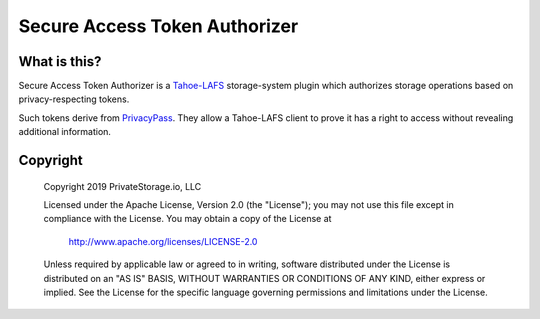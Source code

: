 Secure Access Token Authorizer
==============================

|coverage|_
|circleci|_

What is this?
-------------

Secure Access Token Authorizer is a `Tahoe-LAFS`_ storage-system plugin which authorizes storage operations based on privacy-respecting tokens.

Such tokens derive from `PrivacyPass`_.
They allow a Tahoe-LAFS client to prove it has a right to access without revealing additional information.

Copyright
---------

   Copyright 2019 PrivateStorage.io, LLC

   Licensed under the Apache License, Version 2.0 (the "License");
   you may not use this file except in compliance with the License.
   You may obtain a copy of the License at

       http://www.apache.org/licenses/LICENSE-2.0

   Unless required by applicable law or agreed to in writing, software
   distributed under the License is distributed on an "AS IS" BASIS,
   WITHOUT WARRANTIES OR CONDITIONS OF ANY KIND, either express or implied.
   See the License for the specific language governing permissions and
   limitations under the License.

.. _Tahoe-LAFS: https://tahoe-lafs.org/

.. _PrivacyPass: https://privacypass.github.io/

.. |coverage| image:: https://codecov.io/gh/PrivateStorageio/SecureAccessTokenAuthorizer/branch/master/graph/badge.svg
.. _coverage: https://codecov.io/gh/PrivateStorageio/SecureAccessTokenAuthorizer

.. |circleci| image:: https://circleci.com/gh/PrivateStorageio/SecureAccessTokenAuthorizer.svg?style=svg
.. _circleci: https://circleci.com/gh/PrivateStorageio/SecureAccessTokenAuthorizer
